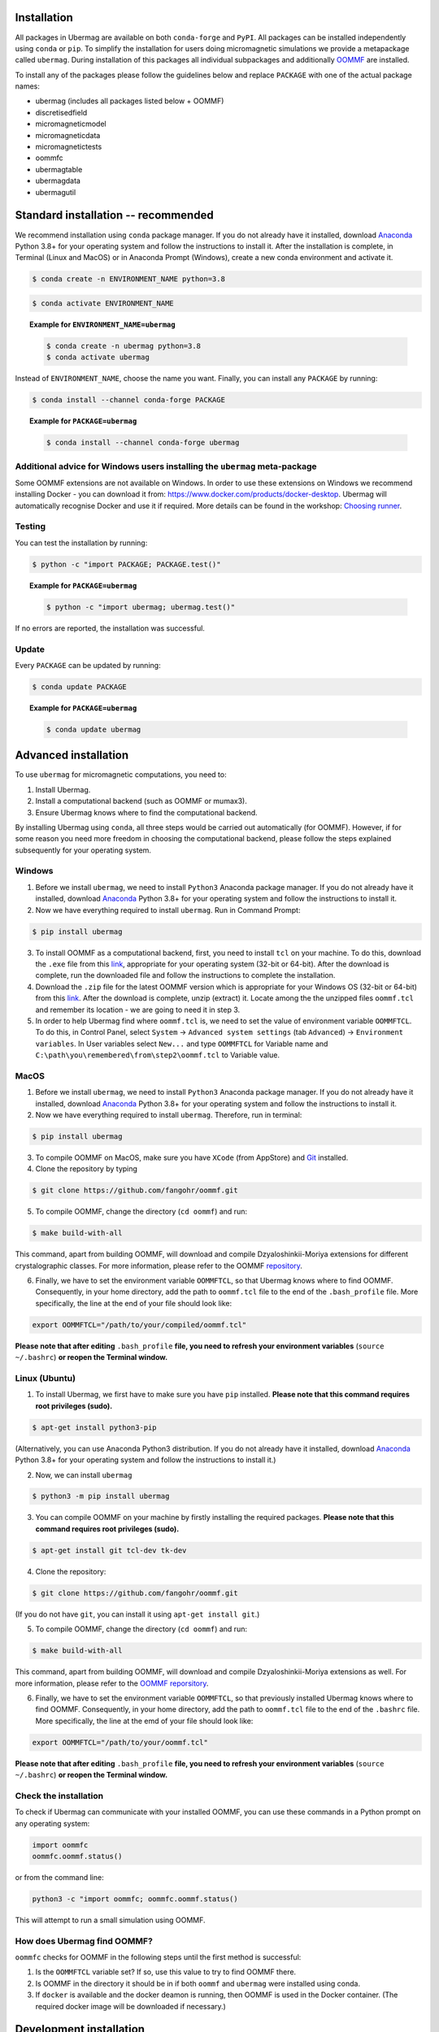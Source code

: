 Installation
============

All packages in Ubermag are available on both ``conda-forge`` and ``PyPI``. All
packages can be installed independently using ``conda`` or ``pip``. To simplify the
installation for users doing micromagnetic simulations we provide a metapackage
called ``ubermag``. During installation of this packages all individual
subpackages and additionally `OOMMF <https://math.nist.gov/oommf/>`__ are
installed.

To install any of the packages please follow the guidelines below and replace
``PACKAGE`` with one of the actual package names:

- ubermag (includes all packages listed below + OOMMF)
- discretisedfield
- micromagneticmodel
- micromagneticdata
- micromagnetictests
- oommfc
- ubermagtable
- ubermagdata
- ubermagutil

Standard installation -- recommended
====================================

We recommend installation using ``conda`` package manager. If you do not already
have it installed, download `Anaconda <https://www.anaconda.com/download>`__ Python
3.8+ for your operating system and follow the instructions to install it. After
the installation is complete, in Terminal (Linux and MacOS) or in Anaconda
Prompt (Windows), create a new conda environment and activate it.

..
   Two separate code blocks to avoid the creation of environments called ENVIRONMENT_NAME
   when people use the copy_button functionality.

.. code-block:: bash

   $ conda create -n ENVIRONMENT_NAME python=3.8

.. code-block:: bash

   $ conda activate ENVIRONMENT_NAME

.. topic:: Example for ``ENVIRONMENT_NAME=ubermag``

   .. code-block:: bash

      $ conda create -n ubermag python=3.8
      $ conda activate ubermag

Instead of ``ENVIRONMENT_NAME``, choose the name you want. Finally, you can
install any ``PACKAGE`` by running:

.. code-block:: bash

   $ conda install --channel conda-forge PACKAGE

.. topic:: Example for ``PACKAGE=ubermag``

   .. code-block:: bash

      $ conda install --channel conda-forge ubermag

Additional advice for Windows users installing the ``ubermag`` meta-package
---------------------------------------------------------------------------

Some OOMMF extensions are not available on Windows. In order to use these
extensions on Windows we recommend installing Docker - you can download it from:
https://www.docker.com/products/docker-desktop. Ubermag will automatically
recognise Docker and use it if required. More details can be found in the
workshop: `Choosing runner <workshop/tutorials/choosing-runner.html>`__.

Testing
-------

You can test the installation by running:

.. code-block:: bash

   $ python -c "import PACKAGE; PACKAGE.test()"

.. topic:: Example for ``PACKAGE=ubermag``

   .. code-block:: bash

      $ python -c "import ubermag; ubermag.test()"

If no errors are reported, the installation was successful.

Update
------

Every ``PACKAGE`` can be updated by running:

.. code::

   $ conda update PACKAGE

.. topic:: Example for ``PACKAGE=ubermag``

   .. code-block:: bash

      $ conda update ubermag

Advanced installation
=====================

To use ``ubermag`` for micromagnetic computations, you need to:

1. Install Ubermag.

2. Install a computational backend (such as OOMMF or mumax3).

3. Ensure Ubermag knows where to find the computational backend.

By installing Ubermag using ``conda``, all three steps would be carried out
automatically (for OOMMF). However, if for some reason you need more freedom in
choosing the computational backend, please follow the steps explained
subsequently for your operating system.

Windows
-------

1. Before we install ``ubermag``, we need to install ``Python3`` Anaconda
   package manager. If you do not already have it installed, download `Anaconda
   <https://www.anaconda.com/download>`__ Python 3.8+ for your operating system
   and follow the instructions to install it.

2. Now we have everything required to install ``ubermag``. Run in Command Prompt:

.. code-block:: bash

   $ pip install ubermag

3. To install OOMMF as a computational backend, first, you need to install
   ``tcl`` on your machine. To do this, download the ``.exe`` file from this
   `link <http://www.activestate.com/activetcl/downloads>`__, appropriate for
   your operating system (32-bit or 64-bit). After the download is complete, run
   the downloaded file and follow the instructions to complete the installation.

4. Download the ``.zip`` file for the latest OOMMF version which is appropriate
   for your Windows OS (32-bit or 64-bit) from this `link
   <https://math.nist.gov/oommf/software-20.html>`__. After the download is
   complete, unzip (extract) it. Locate among the the unzipped files
   ``oommf.tcl`` and remember its location - we are going to need it in step 3.

5. In order to help Ubermag find where ``oommf.tcl`` is, we need to set the
   value of environment variable ``OOMMFTCL``. To do this, in Control Panel,
   select ``System`` -> ``Advanced system settings`` (tab ``Advanced``) ->
   ``Environment variables``. In User variables select ``New...`` and type
   ``OOMMFTCL`` for Variable name and
   ``C:\path\you\remembered\from\step2\oommf.tcl`` to Variable value.


MacOS
-----

1. Before we install ``ubermag``, we need to install ``Python3`` Anaconda
   package manager. If you do not already have it installed, download `Anaconda
   <https://www.anaconda.com/download>`__ Python 3.8+ for your operating system
   and follow the instructions to install it.

2. Now we have everything required to install ``ubermag``. Therefore, run in
   terminal:

.. code-block:: bash

   $ pip install ubermag

3. To compile OOMMF on MacOS, make sure you have ``XCode`` (from AppStore) and
   `Git <https://git-scm.com/download/mac>`__ installed.

4. Clone the repository by typing

.. code-block:: bash

   $ git clone https://github.com/fangohr/oommf.git

5. To compile OOMMF, change the directory (``cd oommf``) and run:

.. code-block:: bash

   $ make build-with-all

This command, apart from building OOMMF, will download and compile
Dzyaloshinkii-Moriya extensions for different crystalographic classes. For more
information, please refer to the OOMMF `repository
<https://github.com/fangohr/oommf>`__.

6. Finally, we have to set the environment variable ``OOMMFTCL``, so that
   Ubermag knows where to find OOMMF. Consequently, in your home directory, add
   the path to ``oommf.tcl`` file to the end of the ``.bash_profile`` file. More
   specifically, the line at the end of your file should look like:

.. code-block::

   export OOMMFTCL="/path/to/your/compiled/oommf.tcl"

**Please note that after editing** ``.bash_profile`` **file, you need to refresh
your environment variables** (``source ~/.bashrc``) **or reopen the Terminal
window.**


Linux (Ubuntu)
--------------

1. To install Ubermag, we first have to make sure you have ``pip`` installed.
   **Please note that this command requires root privileges (sudo).**

.. code-block:: bash

   $ apt-get install python3-pip

(Alternatively, you can use Anaconda Python3 distribution. If you do not already
have it installed, download `Anaconda <https://www.anaconda.com/download>`__
Python 3.8+ for your operating system and follow the instructions to install
it.)

2. Now, we can install ``ubermag``

.. code-block:: bash

   $ python3 -m pip install ubermag

3. You can compile OOMMF on your machine by firstly installing the required
   packages. **Please note that this command requires root privileges (sudo).**

.. code-block:: bash

   $ apt-get install git tcl-dev tk-dev

4. Clone the repository:

.. code-block:: bash

   $ git clone https://github.com/fangohr/oommf.git

(If you do not have ``git``, you can install it using ``apt-get install git``.)

5. To compile OOMMF, change the directory (``cd oommf``) and run:

.. code-block:: bash

   $ make build-with-all

This command, apart from building OOMMF, will download and compile
Dzyaloshinkii-Moriya extensions as well. For more information, please refer to
the `OOMMF reporsitory <https://github.com/fangohr/oommf>`__.

6. Finally, we have to set the environment variable ``OOMMFTCL``, so that
   previously installed Ubermag knows where to find OOMMF. Consequently, in your
   home directory, add the path to ``oommf.tcl`` file to the end of the
   ``.bashrc`` file. More specifically, the line at the emd of your file should
   look like:

.. code-block::

   export OOMMFTCL="/path/to/your/oommf.tcl"

**Please note that after editing** ``.bash_profile`` **file, you need to refresh
your environment variables** (``source ~/.bashrc``) **or reopen the Terminal
window.**

Check the installation
----------------------

To check if Ubermag can communicate with your installed OOMMF, you can use these
commands in a Python prompt on any operating system:

.. code-block:: python

    import oommfc
    oommfc.oommf.status()

or from the command line:

.. code-block:: bash

   python3 -c "import oommfc; oommfc.oommf.status()

This will attempt to run a small simulation using OOMMF.

How does Ubermag find OOMMF?
----------------------------

``oommfc`` checks for OOMMF in the following steps until the first method is
successful:

1. Is the ``OOMMFTCL`` variable set? If so, use this value to try to find OOMMF
   there.

2. Is OOMMF in the directory it should be in if both ``oommf`` and ``ubermag``
   were installed using conda.

3. If ``docker`` is available and the docker deamon is running, then OOMMF is
   used in the Docker container. (The required docker image will be downloaded
   if necessary.)

Development installation
========================

In the following we explain how to install ``ubermag`` and all subpackages for
development. This information is only intended for people developing Ubermag or
planning to contribute. For normal users we recommend following the steps under
`Standard installation -- recommended`__.

We expect a working Python environment ``python>=3.8``, ``conda``, ``pip``, and
``git`` being available. The installation of OOMMF is not fully covered in this
sections. The easiest solution is to use ``conda`` to install OOMMF and other
dependencies (as described below). Possible options to get OOMMF are:

- ``conda`` (default, see step 1 below)
- Installation from source: https://github.com/fangohr/oommf
- ``spack`` (currently under development: https://github.com/fangohr/oommf-in-spack/)

The installation process consists of two steps. Two utility files can be
downloaded from the `devtools repository
<https://github.com/ubermag/devtools/tree/master/installation>`__ (direct download links
given below). Cloning the entire repository is generally not required.

1. Install dependencies in a conda environment.

   The easiest way to install all required development dependencies is to use
   ``conda`` and :download:`this environment file
   <../packages/devtools/installation/environment.yml>`. This can
   either be done in an existing environment or a new environment can be
   created.
   
   - Using an existing environment (has to be activated first):

     .. code-block:: bash

        $ conda env update --file environment.yml

   - Creating a new environment:

     .. code-block:: bash

        $ conda env create -n ENVIRONMENT_NAME -f environment.yml
        $ conda activate ENVIRONMENT_NAME

2. Install all packages in editable mode.

   We provide a script to clone and install all packages in editable mode. You
   have to replace ``METHOD`` either with ``https`` (:download:`https script
   <../packages/devtools/installation/clone-and-install-https.bat>`) or with
   ``ssh`` (:download:`ssh script
   <../packages/devtools/installation/clone-and-install-ssh.bat>`) in the
   following command. (If you don't know which method to choose use ``https``.)

   - on Mac/Linux:

     .. code-block:: bash

        $ sh clone-and-install-METHOD.bat

   - on Windows:

     .. code-block:: bash

        $ call clone-and-install-METHOD.bat

   The correct order of installation is important and using this script is therefore
   recommended.
